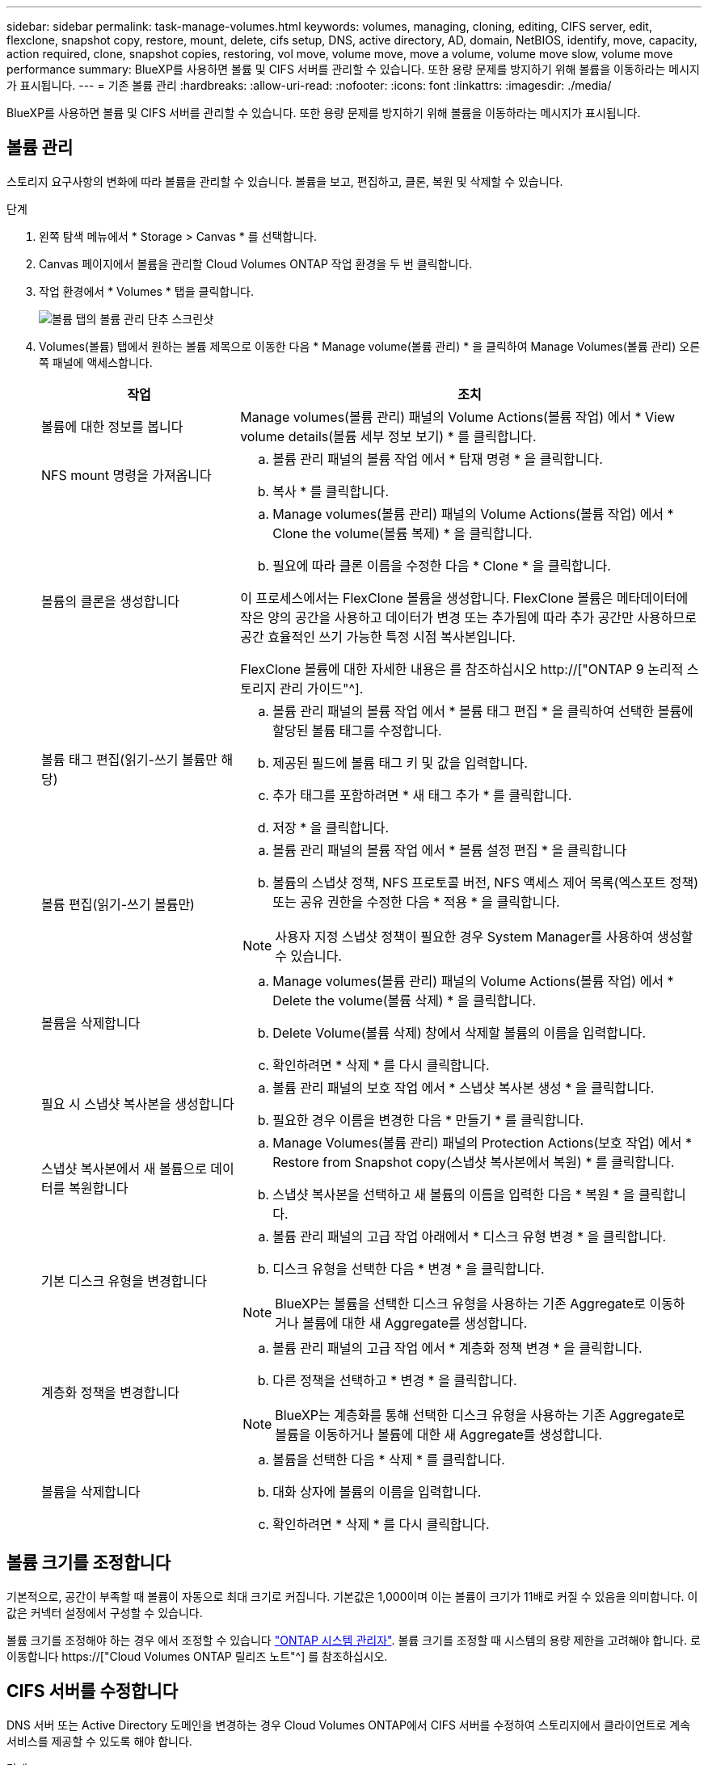 ---
sidebar: sidebar 
permalink: task-manage-volumes.html 
keywords: volumes, managing, cloning, editing, CIFS server, edit, flexclone, snapshot copy, restore, mount, delete, cifs setup, DNS, active directory, AD, domain, NetBIOS, identify, move, capacity, action required, clone, snapshot copies, restoring, vol move, volume move, move a volume, volume move slow, volume move performance 
summary: BlueXP를 사용하면 볼륨 및 CIFS 서버를 관리할 수 있습니다. 또한 용량 문제를 방지하기 위해 볼륨을 이동하라는 메시지가 표시됩니다. 
---
= 기존 볼륨 관리
:hardbreaks:
:allow-uri-read: 
:nofooter: 
:icons: font
:linkattrs: 
:imagesdir: ./media/


[role="lead"]
BlueXP를 사용하면 볼륨 및 CIFS 서버를 관리할 수 있습니다. 또한 용량 문제를 방지하기 위해 볼륨을 이동하라는 메시지가 표시됩니다.



== 볼륨 관리

스토리지 요구사항의 변화에 따라 볼륨을 관리할 수 있습니다. 볼륨을 보고, 편집하고, 클론, 복원 및 삭제할 수 있습니다.

.단계
. 왼쪽 탐색 메뉴에서 * Storage > Canvas * 를 선택합니다.
. Canvas 페이지에서 볼륨을 관리할 Cloud Volumes ONTAP 작업 환경을 두 번 클릭합니다.
. 작업 환경에서 * Volumes * 탭을 클릭합니다.
+
image:screenshot_manage_vol_button.png["볼륨 탭의 볼륨 관리 단추 스크린샷"]

. Volumes(볼륨) 탭에서 원하는 볼륨 제목으로 이동한 다음 * Manage volume(볼륨 관리) * 을 클릭하여 Manage Volumes(볼륨 관리) 오른쪽 패널에 액세스합니다.
+
[cols="30,70"]
|===
| 작업 | 조치 


| 볼륨에 대한 정보를 봅니다 | Manage volumes(볼륨 관리) 패널의 Volume Actions(볼륨 작업) 에서 * View volume details(볼륨 세부 정보 보기) * 를 클릭합니다. 


| NFS mount 명령을 가져옵니다  a| 
.. 볼륨 관리 패널의 볼륨 작업 에서 * 탑재 명령 * 을 클릭합니다.
.. 복사 * 를 클릭합니다.




| 볼륨의 클론을 생성합니다  a| 
.. Manage volumes(볼륨 관리) 패널의 Volume Actions(볼륨 작업) 에서 * Clone the volume(볼륨 복제) * 을 클릭합니다.
.. 필요에 따라 클론 이름을 수정한 다음 * Clone * 을 클릭합니다.


이 프로세스에서는 FlexClone 볼륨을 생성합니다. FlexClone 볼륨은 메타데이터에 작은 양의 공간을 사용하고 데이터가 변경 또는 추가됨에 따라 추가 공간만 사용하므로 공간 효율적인 쓰기 가능한 특정 시점 복사본입니다.

FlexClone 볼륨에 대한 자세한 내용은 를 참조하십시오 http://["ONTAP 9 논리적 스토리지 관리 가이드"^].



| 볼륨 태그 편집(읽기-쓰기 볼륨만 해당)  a| 
.. 볼륨 관리 패널의 볼륨 작업 에서 * 볼륨 태그 편집 * 을 클릭하여 선택한 볼륨에 할당된 볼륨 태그를 수정합니다.
.. 제공된 필드에 볼륨 태그 키 및 값을 입력합니다.
.. 추가 태그를 포함하려면 * 새 태그 추가 * 를 클릭합니다.
.. 저장 * 을 클릭합니다.




| 볼륨 편집(읽기-쓰기 볼륨만)  a| 
.. 볼륨 관리 패널의 볼륨 작업 에서 * 볼륨 설정 편집 * 을 클릭합니다
.. 볼륨의 스냅샷 정책, NFS 프로토콜 버전, NFS 액세스 제어 목록(엑스포트 정책) 또는 공유 권한을 수정한 다음 * 적용 * 을 클릭합니다.



NOTE: 사용자 지정 스냅샷 정책이 필요한 경우 System Manager를 사용하여 생성할 수 있습니다.



| 볼륨을 삭제합니다  a| 
.. Manage volumes(볼륨 관리) 패널의 Volume Actions(볼륨 작업) 에서 * Delete the volume(볼륨 삭제) * 을 클릭합니다.
.. Delete Volume(볼륨 삭제) 창에서 삭제할 볼륨의 이름을 입력합니다.
.. 확인하려면 * 삭제 * 를 다시 클릭합니다.




| 필요 시 스냅샷 복사본을 생성합니다  a| 
.. 볼륨 관리 패널의 보호 작업 에서 * 스냅샷 복사본 생성 * 을 클릭합니다.
.. 필요한 경우 이름을 변경한 다음 * 만들기 * 를 클릭합니다.




| 스냅샷 복사본에서 새 볼륨으로 데이터를 복원합니다  a| 
.. Manage Volumes(볼륨 관리) 패널의 Protection Actions(보호 작업) 에서 * Restore from Snapshot copy(스냅샷 복사본에서 복원) * 를 클릭합니다.
.. 스냅샷 복사본을 선택하고 새 볼륨의 이름을 입력한 다음 * 복원 * 을 클릭합니다.




| 기본 디스크 유형을 변경합니다  a| 
.. 볼륨 관리 패널의 고급 작업 아래에서 * 디스크 유형 변경 * 을 클릭합니다.
.. 디스크 유형을 선택한 다음 * 변경 * 을 클릭합니다.



NOTE: BlueXP는 볼륨을 선택한 디스크 유형을 사용하는 기존 Aggregate로 이동하거나 볼륨에 대한 새 Aggregate를 생성합니다.



| 계층화 정책을 변경합니다  a| 
.. 볼륨 관리 패널의 고급 작업 에서 * 계층화 정책 변경 * 을 클릭합니다.
.. 다른 정책을 선택하고 * 변경 * 을 클릭합니다.



NOTE: BlueXP는 계층화를 통해 선택한 디스크 유형을 사용하는 기존 Aggregate로 볼륨을 이동하거나 볼륨에 대한 새 Aggregate를 생성합니다.



| 볼륨을 삭제합니다  a| 
.. 볼륨을 선택한 다음 * 삭제 * 를 클릭합니다.
.. 대화 상자에 볼륨의 이름을 입력합니다.
.. 확인하려면 * 삭제 * 를 다시 클릭합니다.


|===




== 볼륨 크기를 조정합니다

기본적으로, 공간이 부족할 때 볼륨이 자동으로 최대 크기로 커집니다. 기본값은 1,000이며 이는 볼륨이 크기가 11배로 커질 수 있음을 의미합니다. 이 값은 커넥터 설정에서 구성할 수 있습니다.

볼륨 크기를 조정해야 하는 경우 에서 조정할 수 있습니다 link:https://docs.netapp.com/ontap-9/topic/com.netapp.doc.onc-sm-help-960/GUID-C04C2C72-FF1F-4240-A22D-BE20BB74A116.html["ONTAP 시스템 관리자"^]. 볼륨 크기를 조정할 때 시스템의 용량 제한을 고려해야 합니다. 로 이동합니다 https://["Cloud Volumes ONTAP 릴리즈 노트"^] 를 참조하십시오.



== CIFS 서버를 수정합니다

DNS 서버 또는 Active Directory 도메인을 변경하는 경우 Cloud Volumes ONTAP에서 CIFS 서버를 수정하여 스토리지에서 클라이언트로 계속 서비스를 제공할 수 있도록 해야 합니다.

.단계
. 작업 환경의 개요 탭에서 오른쪽 패널 아래의 기능 탭을 클릭합니다.
. CIFS Setup(CIFS 설정) 필드에서 * 연필 아이콘 * 을 클릭하여 CIFS Setup(CIFS 설정) 창을 표시합니다.
. CIFS 서버에 대한 설정을 지정합니다.
+
[cols="30,70"]
|===
| 작업 | 조치 


| 스토리지 VM(SVM) 선택 | Cloud Volume ONTAP SVM(스토리지 가상 시스템)을 선택하면 구성된 CIFS 정보가 표시됩니다. 


| 연결할 Active Directory 도메인입니다 | CIFS 서버를 연결할 AD(Active Directory) 도메인의 FQDN입니다. 


| 도메인에 가입하도록 승인된 자격 증명입니다 | AD 도메인 내의 지정된 OU(조직 구성 단위)에 컴퓨터를 추가할 수 있는 충분한 권한이 있는 Windows 계정의 이름 및 암호입니다. 


| DNS 기본 및 보조 IP 주소 | CIFS 서버에 대한 이름 확인을 제공하는 DNS 서버의 IP 주소입니다. 나열된 DNS 서버에는 CIFS 서버가 연결할 도메인의 Active Directory LDAP 서버 및 도메인 컨트롤러를 찾는 데 필요한 서비스 위치 레코드(SRV)가 포함되어 있어야 합니다. ifdef::GCP [ ] Google Managed Active Directory를 구성하는 경우 기본적으로 169.254.169.254 IP 주소를 사용하여 AD에 액세스할 수 있습니다. 엔디프::GCP[] 


| DNS 도메인 | SVM(Cloud Volumes ONTAP 스토리지 가상 머신)용 DNS 도메인 대부분의 경우 도메인은 AD 도메인과 동일합니다. 


| CIFS 서버 NetBIOS 이름입니다 | AD 도메인에서 고유한 CIFS 서버 이름입니다. 


| 조직 구성 단위  a| 
CIFS 서버와 연결할 AD 도메인 내의 조직 단위입니다. 기본값은 CN=Computers입니다.

ifdef::aws[]

** AWS 관리 Microsoft AD를 Cloud Volumes ONTAP용 AD 서버로 구성하려면 이 필드에 * OU=Computers, OU=Corp * 를 입력합니다.


endif::aws[]

ifdef::azure[]

** Azure AD 도메인 서비스를 Cloud Volumes ONTAP용 AD 서버로 구성하려면 이 필드에 * OU=ADDC 컴퓨터 * 또는 * OU=ADDC 사용자 * 를 입력합니다.link:https://docs.microsoft.com/en-us/azure/active-directory-domain-services/create-ou["Azure 설명서: Azure AD 도메인 서비스 관리 도메인에 OU(조직 구성 단위)를 만듭니다"^]


endif::azure[]

ifdef::gcp[]

** Google 관리 Microsoft AD를 Cloud Volumes ONTAP용 AD 서버로 구성하려면 이 필드에 * OU=Computers, OU=Cloud * 를 입력합니다.link:https://cloud.google.com/managed-microsoft-ad/docs/manage-active-directory-objects#organizational_units["Google 클라우드 문서: Google Managed Microsoft AD의 조직 단위"^]


endif::gcp[]

|===
. Set * 를 클릭합니다.


.결과
Cloud Volumes ONTAP는 CIFS 서버를 변경 사항으로 업데이트합니다.



== 볼륨을 이동합니다

용량 활용률, 성능 향상, 서비스 수준 계약 충족을 위해 볼륨을 이동합니다.

볼륨 및 대상 애그리게이트를 선택하고, 볼륨 이동 작업을 시작하고, 선택적으로 볼륨 이동 작업을 모니터링하여 System Manager에서 볼륨을 이동할 수 있습니다. System Manager를 사용하면 볼륨 이동 작업이 자동으로 완료됩니다.

.단계
. System Manager 또는 CLI를 사용하여 볼륨을 애그리게이트로 이동합니다.
+
대부분의 경우 System Manager를 사용하여 볼륨을 이동할 수 있습니다.

+
자세한 내용은 를 참조하십시오 link:http://docs.netapp.com/ontap-9/topic/com.netapp.doc.exp-vol-move/home.html["ONTAP 9 볼륨 이동 익스프레스 가이드"^].





== BlueXP에 작업 필요 메시지가 표시되면 볼륨을 이동합니다

용량 문제를 방지하려면 볼륨을 이동해야 하지만 직접 문제를 해결해야 한다는 작업 필요 메시지가 BlueXP에 표시될 수 있습니다. 이 경우 문제를 해결하는 방법을 식별한 다음 하나 이상의 볼륨을 이동해야 합니다.


TIP: BlueXP는 총 사용 용량이 90%에 도달하면 이러한 작업 필요 메시지를 표시합니다. 데이터 계층화를 사용할 경우 aggregate가 80% 사용 용량에 도달하면 메시지가 표시됩니다. 기본적으로 10%의 여유 공간은 데이터 계층화용으로 예약되어 있습니다. link:task-tiering.html#changing-the-free-space-ratio-for-data-tiering["데이터 계층화를 위한 여유 공간 비율에 대해 자세히 알아보십시오"^].

.단계
. <<용량 문제를 해결하는 방법 파악>>.
. 분석을 기초로 용량 문제를 방지하려면 볼륨을 이동하십시오.
+
** <<용량 문제를 방지하려면 볼륨을 다른 시스템으로 이동합니다>>.
** <<용량 문제를 방지하려면 볼륨을 다른 애그리게이트로 이동하십시오>>.






=== 용량 문제를 해결하는 방법 파악

용량 문제를 방지하기 위해 BlueXP에서 볼륨 이동을 위한 권장 사항을 제공할 수 없는 경우 이동해야 할 볼륨과 동일한 시스템의 다른 aggregate 또는 다른 시스템으로 볼륨을 이동해야 하는지 여부를 확인해야 합니다.

.단계
. Action Required 메시지의 고급 정보를 확인하여 용량 제한에 도달한 애그리게이트를 식별합니다.
+
예를 들어, 고급 정보에는 Aggregate aggr1이 용량 제한에 도달했음을 나타냅니다.

. 애그리게이트에서 이동할 하나 이상의 볼륨을 식별합니다.
+
.. 작업 환경에서 * 집계 탭 * 을 클릭합니다.
.. 원하는 집계 타일로 이동한 다음 *... (타원 아이콘) > 애그리게이트 세부 정보 보기 *.
.. Aggregate Details(집계 세부 정보) 화면의 Overview(개요) 탭에서 각 볼륨의 크기를 검토하고 aggregate에서 이동할 볼륨을 하나 이상 선택합니다.
+
나중에 추가 용량 문제를 방지할 수 있도록 aggregate에서 여유 공간을 확보하기 위해 충분히 큰 볼륨을 선택해야 합니다.

+
image:screenshot_aggr_volume_overview.png["스크린샷: 집계 정보 대화 상자의 집계 볼륨 목록을 표시합니다."]



. 시스템이 디스크 제한에 도달하지 않은 경우 볼륨을 동일한 시스템의 기존 애그리게이트 또는 새 aggregate로 이동해야 합니다.
+
자세한 내용은 을 참조하십시오 link:task-manage-volumes.html#moving-volumes-to-another-aggregate-to-avoid-capacity-issues["용량 문제를 피하기 위해 볼륨을 다른 애그리게이트로 이동합니다"].

. 시스템이 디스크 제한에 도달한 경우 다음 중 하나를 수행합니다.
+
.. 사용하지 않는 볼륨을 모두 삭제합니다.
.. 볼륨을 재정렬하여 Aggregate의 여유 공간을 확보하십시오.
+
자세한 내용은 을 참조하십시오 link:task-manage-volumes.html#moving-volumes-to-another-aggregate-to-avoid-capacity-issues["용량 문제를 피하기 위해 볼륨을 다른 애그리게이트로 이동합니다"].

.. 둘 이상의 볼륨을 공간이 있는 다른 시스템으로 이동합니다.
+
자세한 내용은 을 참조하십시오 link:task-manage-volumes.html#moving-volumes-to-another-system-to-avoid-capacity-issues["용량 문제를 방지하기 위해 볼륨을 다른 시스템으로 이동합니다"].







=== 용량 문제를 방지하려면 볼륨을 다른 시스템으로 이동합니다

용량 문제를 방지하기 위해 하나 이상의 볼륨을 다른 Cloud Volumes ONTAP 시스템으로 이동할 수 있습니다. 시스템이 디스크 제한에 도달한 경우 이 작업을 수행해야 할 수 있습니다.

.이 작업에 대해
이 작업의 단계를 따라 다음 작업 필요 메시지를 수정할 수 있습니다.

[]
====
용량 문제를 방지하려면 볼륨을 이동해야 하지만 시스템이 디스크 제한에 도달했으므로 BlueXP에서 이 작업을 수행할 수 없습니다.

====
.단계
. 사용 가능한 용량이 있는 Cloud Volumes ONTAP 시스템을 식별하거나 새 시스템을 구축합니다.
. 타겟 작업 환경에서 소스 작업 환경을 끌어다 놓아 볼륨의 일회성 데이터 복제를 수행합니다.
+
자세한 내용은 을 참조하십시오 link:https://docs.netapp.com/us-en/cloud-manager-replication/task-replicating-data.html["시스템 간 데이터 복제"^].

. 복제 상태 페이지로 이동한 다음 SnapMirror 관계를 끊어서 복제된 볼륨을 데이터 보호 볼륨에서 읽기/쓰기 볼륨으로 변환합니다.
+
자세한 내용은 을 참조하십시오 link:https://docs.netapp.com/us-en/cloud-manager-replication/task-replicating-data.html#managing-data-replication-schedules-and-relationships["데이터 복제 일정 및 관계 관리"^].

. 데이터 액세스를 위한 볼륨을 구성합니다.
+
데이터 액세스를 위한 대상 볼륨을 구성하는 방법에 대한 자세한 내용은 를 참조하십시오 link:http://docs.netapp.com/ontap-9/topic/com.netapp.doc.exp-sm-ic-fr/home.html["ONTAP 9 볼륨 재해 복구 익스프레스 가이드"^].

. 원래 볼륨을 삭제합니다.
+
자세한 내용은 을 참조하십시오 link:task-manage-volumes.html#manage-volumes["볼륨 관리"].





=== 용량 문제를 방지하려면 볼륨을 다른 애그리게이트로 이동하십시오

용량 문제를 방지하기 위해 하나 이상의 볼륨을 다른 aggregate로 이동할 수 있습니다.

.이 작업에 대해
이 작업의 단계를 따라 다음 작업 필요 메시지를 수정할 수 있습니다.

[]
====
용량 문제를 방지하려면 두 개 이상의 볼륨을 이동해야 하지만 BlueXP에서는 이 작업을 수행할 수 없습니다.

====
.단계
. 기존 Aggregate에 이동해야 하는 볼륨에 대해 사용 가능한 용량이 있는지 확인합니다.
+
.. 작업 환경에서 * 집계 탭 * 을 클릭합니다.
.. 원하는 집계 타일로 이동한 다음 *... (타원 아이콘) > 애그리게이트 세부 정보 보기 *.
.. 애그리게이트 타일에서 사용 가능한 용량(프로비저닝된 크기 - 사용된 애그리게이트 용량)을 확인합니다.
+
image:screenshot_aggr_capacity.png["스크린샷: 애그리게이트 정보 대화 상자에서 사용할 수 있는 총 애그리게이트 용량과 사용된 애그리게이트 용량을 표시합니다."]



. 필요한 경우 기존 애그리게이트에 디스크를 추가합니다.
+
.. 애그리게이트를 선택한 다음 *... (타원 아이콘) > 디스크 추가 *.
.. 추가할 디스크 수를 선택한 다음 * 추가 * 를 클릭합니다.


. 가용 용량이 있는 애그리게이트가 없는 경우 새 애그리게이트를 생성합니다.
+
자세한 내용은 을 참조하십시오 link:task-create-aggregates.html["애그리게이트 생성"].

. System Manager 또는 CLI를 사용하여 볼륨을 애그리게이트로 이동합니다.
. 대부분의 경우 System Manager를 사용하여 볼륨을 이동할 수 있습니다.
+
자세한 내용은 를 참조하십시오 link:http://docs.netapp.com/ontap-9/topic/com.netapp.doc.exp-vol-move/home.html["ONTAP 9 볼륨 이동 익스프레스 가이드"^].





== 볼륨 이동이 느리게 수행될 수 있는 이유

Cloud Volumes ONTAP에 대해 다음 조건 중 하나가 참인 경우 볼륨을 이동하는 데 예상보다 시간이 오래 걸릴 수 있습니다.

* 볼륨이 클론입니다.
* 볼륨이 클론의 부모입니다.
* 소스 또는 대상 Aggregate에는 단일 Throughput Optimized HDD(st1) 디스크가 있습니다.
* 애그리게이트 중 하나에서 객체에 대해 이전 명명 체계를 사용합니다. 두 애그리게이트 모두에서 같은 이름 형식을 사용해야 합니다.
+
9.4 릴리즈 이전 버전에서 데이터 계층화가 애그리게이트에서 활성화된 경우 이전 명명 체계가 사용됩니다.

* 소스 및 대상 애그리게이트에서 암호화 설정이 일치하지 않거나 키를 다시 입력하다
* 계층화 정책을 변경하기 위해 볼륨 이동에 _-Tiering-policy_option이 지정되었습니다.
* 볼륨 이동 시 _-generate-destination-key_option이 지정되었습니다.




== FlexGroup 볼륨을 봅니다

CLI 또는 System Manager를 통해 생성된 FlexGroup 볼륨은 BlueXP의 볼륨 탭을 통해 직접 볼 수 있습니다. FlexVol 볼륨에 대해 제공된 정보와 동일한 BlueXP는 전용 볼륨 타일을 통해 생성된 FleGroup 볼륨에 대한 자세한 정보를 제공합니다. 볼륨 타일에서 아이콘의 호버 텍스트를 통해 각 FlexGroup 볼륨 그룹을 식별할 수 있습니다. 또한 볼륨 스타일 열을 통해 볼륨 목록 보기에서 FlexGroup 볼륨을 식별하고 정렬할 수 있습니다.

image:screenshot_show_flexgroup_vol.png["볼륨 타일 아래에 FlexGroup 볼륨 아이콘 호버 텍스트를 보여 주는 스크린샷"]


NOTE: 현재 BlueXP에서만 기존 FlexGroup 볼륨을 볼 수 있습니다. BlueXP에서 FlexGroup 볼륨을 생성하는 기능은 사용할 수 없지만 향후 릴리스에서 제공될 예정입니다.
